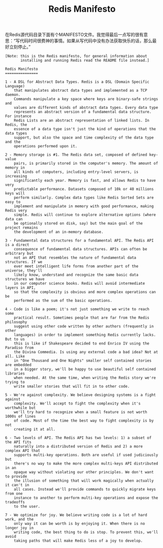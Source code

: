 #+title: Redis Manifesto

在Redis源代码目录下面有个MANIFESTO文件。我觉得最后一点写的很有意思：“写代码时间很费神的事情。如果从写代码中没有办法获取快乐的话，那么最好立刻停止。”

#+BEGIN_EXAMPLE
[Note: this is the Redis manifesto, for general information about
       installing and running Redis read the README file instead.]

Redis Manifesto
===============

1 - A DSL for Abstract Data Types. Redis is a DSL (Domain Specific Language)
    that manipulates abstract data types and implemented as a TCP daemon.
    Commands manipulate a key space where keys are binary-safe strings and
    values are different kinds of abstract data types. Every data type
    represents an abstract version of a fundamental data structure. For instance
    Redis Lists are an abstract representation of linked lists. In Redis, the
    essence of a data type isn't just the kind of operations that the data types
    support, but also the space and time complexity of the data type and the
    operations performed upon it.

2 - Memory storage is #1. The Redis data set, composed of defined key-value
    pairs, is primarily stored in the computer's memory. The amount of memory in
    all kinds of computers, including entry-level servers, is increasing
    significantly each year. Memory is fast, and allows Redis to have very
    predictable performance. Datasets composed of 10k or 40 millions keys will
    perform similarly. Complex data types like Redis Sorted Sets are easy to
    implement and manipulate in memory with good performance, making Redis very
    simple. Redis will continue to explore alternative options (where data can
    be optionally stored on disk, say) but the main goal of the project remains
    the development of an in-memory database.

3 - Fundamental data structures for a fundamental API. The Redis API is a direct
    consequence of fundamental data structures. APIs can often be arbitrary but
    not an API that resembles the nature of fundamental data structures. If we
    ever meet intelligent life forms from another part of the universe, they'll
    likely know, understand and recognize the same basic data structures we have
    in our computer science books. Redis will avoid intermediate layers in API,
    so that the complexity is obvious and more complex operations can be
    performed as the sum of the basic operations.

4 - Code is like a poem; it's not just something we write to reach some
    practical result. Sometimes people that are far from the Redis philosophy
    suggest using other code written by other authors (frequently in other
    languages) in order to implement something Redis currently lacks. But to us
    this is like if Shakespeare decided to end Enrico IV using the Paradiso from
    the Divina Commedia. Is using any external code a bad idea? Not at all. Like
    in "One Thousand and One Nights" smaller self contained stories are embedded
    in a bigger story, we'll be happy to use beautiful self contained libraries
    when needed. At the same time, when writing the Redis story we're trying to
    write smaller stories that will fit in to other code.

5 - We're against complexity. We believe designing systems is a fight against
    complexity. We'll accept to fight the complexity when it's worthwhile but
    we'll try hard to recognize when a small feature is not worth 1000s of lines
    of code. Most of the time the best way to fight complexity is by not
    creating it at all.

6 - Two levels of API. The Redis API has two levels: 1) a subset of the API fits
    naturally into a distributed version of Redis and 2) a more complex API that
    supports multi-key operations. Both are useful if used judiciously but
    there's no way to make the more complex multi-keys API distributed in an
    opaque way without violating our other principles. We don't want to provide
    the illusion of something that will work magically when actually it can't in
    all cases. Instead we'll provide commands to quickly migrate keys from one
    instance to another to perform multi-key operations and expose the tradeoffs
    to the user.

7 - We optimize for joy. We believe writing code is a lot of hard work, and the
    only way it can be worth is by enjoying it. When there is no longer joy in
    writing code, the best thing to do is stop. To prevent this, we'll avoid
    taking paths that will make Redis less of a joy to develop.
#+END_EXAMPLE